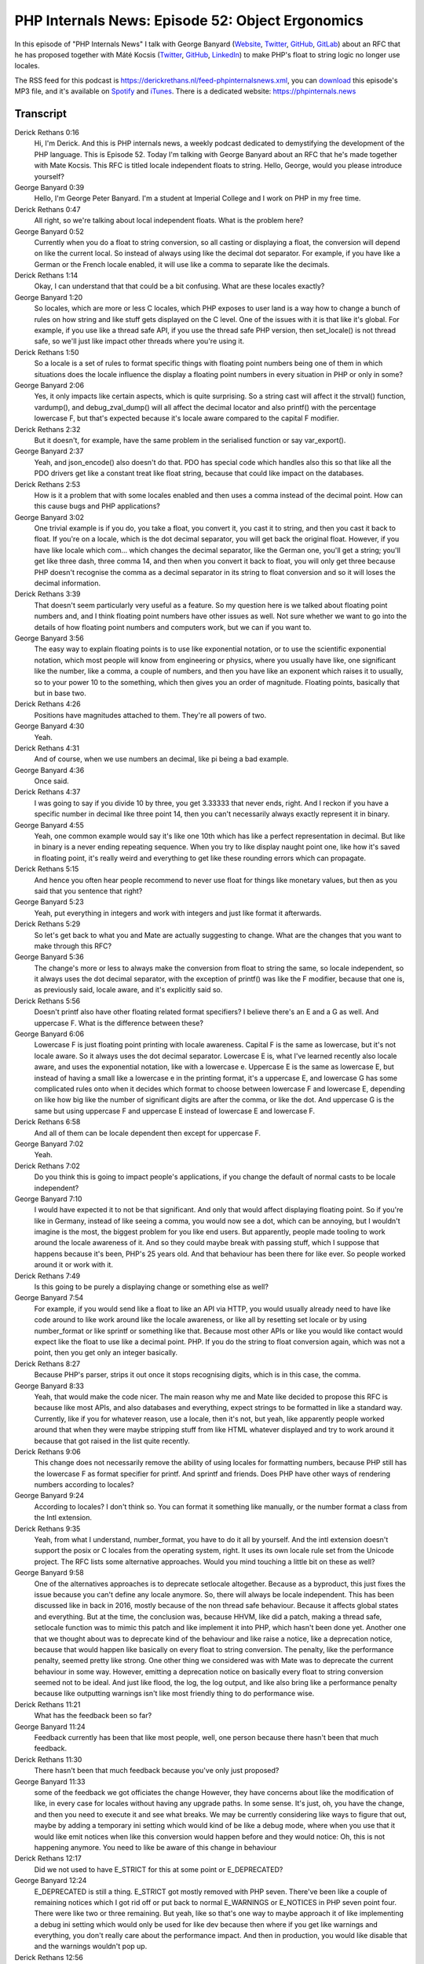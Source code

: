 PHP Internals News: Episode 52: Object Ergonomics
=================================================

.. articleMetaData::
   :Where: London, UK
   :Date: 2020-05-07 09:15 Europe/London
   :Tags: blog, php, phpinternalsnews
   :Short: pin052
   :Enclosure: media/pin-052.mp3

In this episode of "PHP Internals News" I talk with George Banyard
(`Website
<https://gpb.moe>`_, `Twitter
<https://twitter.com/Girgias>`_, `GitHub <https://github.com/Girgias>`_,
`GitLab <https://gitlab.com/Girgias>`_)
about an RFC that he has proposed together with Máté Kocsis (`Twitter
<https://twitter.com/kocsismate90>`_, `GitHub <https://github.com/kocsismate>`_,
`LinkedIn <https://www.linkedin.com/in/kocsismate90/>`_)
to make PHP's float to string logic no longer use locales.

The RSS feed for this podcast is
https://derickrethans.nl/feed-phpinternalsnews.xml, you can download_ this
episode's MP3 file, and it's available on Spotify_ and iTunes_.
There is a dedicated website: https://phpinternals.news

.. _download: /media/pin-052.mp3
.. _Spotify: https://open.spotify.com/show/1Qcd282SDWGF3FSVuG6kuB
.. _iTunes: https://itunes.apple.com/gb/podcast/php-internals-news/id1455782198?mt=2

Transcript
----------

Derick Rethans  0:16
	Hi, I'm Derick. And this is PHP internals news, a weekly podcast dedicated to demystifying the development of the PHP language. This is Episode 52. Today I'm talking with George Banyard about an RFC that he's made together with Mate Kocsis. This RFC is titled locale independent floats to string. Hello, George, would you please introduce yourself?

George Banyard  0:39
	Hello, I'm George Peter Banyard. I'm a student at Imperial College and I work on PHP in my free time.

Derick Rethans  0:47
	All right, so we're talking about local independent floats. What is the problem here?

George Banyard  0:52
	Currently when you do a float to string conversion, so all casting or displaying a float, the conversion will depend on like the current local. So instead of always using like the decimal dot separator. For example, if you have like a German or the French locale enabled, it will use like a comma to separate like the decimals.

Derick Rethans  1:14
	Okay, I can understand that that could be a bit confusing. What are these locales exactly?

George Banyard  1:20
	So locales, which are more or less C locales, which PHP exposes to user land is a way how to change a bunch of rules on how string and like stuff gets displayed on the C level. One of the issues with it is that like it's global. For example, if you use like a thread safe API, if you use the thread safe PHP version, then set_locale() is not thread safe, so we'll just like impact other threads where you're using it.

Derick Rethans  1:50
	So a locale is a set of rules to format specific things with floating point numbers being one of them in which situations does the locale influence the display a floating point numbers in every situation in PHP or only in some?

George Banyard  2:06
	Yes, it only impacts like certain aspects, which is quite surprising. So a string cast will affect it the strval() function, vardump(), and debug_zval_dump() will all affect the decimal locator and also printf() with the percentage lowercase F, but that's expected because it's locale aware compared to the capital F modifier.

Derick Rethans  2:32
	But it doesn't, for example, have the same problem in the serialised function or say var_export().

George Banyard  2:37
	Yeah, and json_encode() also doesn't do that. PDO has special code which handles also this so that like all the PDO drivers get like a constant treat like float string, because that could like impact on the databases.

Derick Rethans  2:53
	How is it a problem that with some locales enabled and then uses a comma instead of the decimal point. How can this cause bugs and PHP applications?

George Banyard  3:02
	One trivial example is if you do, you take a float, you convert it, you cast it to string, and then you cast it back to float. If you're on a locale, which is the dot decimal separator, you will get back the original float. However, if you have like locale which com... which changes the decimal separator, like the German one, you'll get a string; you'll get like three dash, three comma 14, and then when you convert it back to float, you will only get three because PHP doesn't recognise the comma as a decimal separator in its string to float conversion and so it will loses the decimal information.

Derick Rethans  3:39
	That doesn't seem particularly very useful as a feature. So my question here is we talked about floating point numbers and, and I think floating point numbers have other issues as well. Not sure whether we want to go into the details of how floating point numbers and computers work, but we can if you want to.

George Banyard  3:56
	The easy way to explain floating points is to use like exponential notation, or to use the scientific exponential notation, which most people will know from engineering or physics, where you usually have like, one significant like the number, like a comma, a couple of numbers, and then you have like an exponent which raises it to usually, so to your power 10 to the something, which then gives you an order of magnitude. Floating points, basically that but in base two.

Derick Rethans  4:26
	Positions have magnitudes attached to them. They're all powers of two.

George Banyard  4:30
	Yeah.

Derick Rethans  4:31
	And of course, when we use numbers an decimal, like pi being a bad example.

George Banyard  4:36
	Once said.

Derick Rethans  4:37
	I was going to say if you divide 10 by three, you get 3.33333 that never ends, right. And I reckon if you have a specific number in decimal like three point 14, then you can't necessarily always exactly represent it in binary.

George Banyard  4:55
	Yeah, one common example would say it's like one 10th which has like a perfect representation in decimal. But like in binary is a never ending repeating sequence. When you try to like display naught point one, like how it's saved in floating point, it's really weird and everything to get like these rounding errors which can propagate.

Derick Rethans  5:15
	And hence you often hear people recommend to never use float for things like monetary values, but then as you said that you sentence that right?

George Banyard  5:23
	Yeah, put everything in integers and work with integers and just like format it afterwards.

Derick Rethans  5:29
	So let's get back to what you and Mate are actually suggesting to change. What are the changes that you want to make through this RFC?

George Banyard  5:36
	The change's more or less to always make the conversion from float to string the same, so locale independent, so it always uses the dot decimal separator, with the exception of printf() was like the F modifier, because that one is, as previously said, locale aware, and it's explicitly said so.

Derick Rethans  5:56
	Doesn't printf also have other floating related format specifiers? I believe there's an E and a G as well. And uppercase F. What is the difference between these?

George Banyard  6:06
	Lowercase F is just floating point printing with locale awareness. Capital F is the same as lowercase, but it's not locale aware. So it always uses the dot decimal separator. Lowercase E is, what I've learned recently also locale aware, and uses the exponential notation, like with a lowercase e. Uppercase E is the same as lowercase E, but instead of having a small like a lowercase e in the printing format, it's a uppercase E, and lowercase G has some complicated rules onto when it decides which format to choose between lowercase F and lowercase E, depending on like how big like the number of significant digits are after the comma, or like the dot. And uppercase G is the same but using uppercase F and uppercase E instead of lowercase E and lowercase F.

Derick Rethans  6:58
	And all of them can be locale dependent then except for uppercase F.

George Banyard  7:02
	Yeah.

Derick Rethans  7:02
	Do you think this is going to impact people's applications, if you change the default of normal casts to be locale independent?

George Banyard  7:10
	I would have expected it to not be that significant. And only that would affect displaying floating point. So if you're like in Germany, instead of like seeing a comma, you would now see a dot, which can be annoying, but I wouldn't imagine is the most, the biggest problem for you like end users. But apparently, people made tooling to work around the locale awareness of it. And so they could maybe break with passing stuff, which I suppose that happens because it's been, PHP's 25 years old. And that behaviour has been there for like ever. So people worked around it or work with it.

Derick Rethans  7:49
	Is this going to be purely a displaying change or something else as well?

George Banyard  7:54
	For example, if you would send like a float to like an API via HTTP, you would usually already need to have like code around to like work around like the locale awareness, or like all by resetting set locale or by using number_format or like sprintf or something like that. Because most other APIs or like you would like contact would expect like the float to use like a decimal point. PHP. If you do the string to float conversion again, which was not a point, then you get only an integer basically.

Derick Rethans  8:27
	Because PHP's parser, strips it out once it stops recognising digits, which is in this case, the comma.

George Banyard  8:33
	Yeah, that would make the code nicer. The main reason why me and Mate like decided to propose this RFC is because like most APIs, and also databases and everything, expect strings to be formatted in like a standard way. Currently, like if you for whatever reason, use a locale, then it's not, but yeah, like apparently people worked around that when they were maybe stripping stuff from like HTML whatever displayed and try to work around it because that got raised in the list quite recently.

Derick Rethans  9:06
	This change does not necessarily remove the ability of using locales for formatting numbers, because PHP still has the lowercase F as format specifier for printf. And sprintf and friends. Does PHP have other ways of rendering numbers according to locales?

George Banyard  9:24
	According to locales? I don't think so. You can format it something like manually, or the number format a class from the Intl extension.

Derick Rethans  9:35
	Yeah, from what I understand, number_format, you have to do it all by yourself. And the intl extension doesn't support the posix or C locales from the operating system, right. It uses its own locale rule set from the Unicode project. The RFC lists some alternative approaches. Would you mind touching a little bit on these as well?

George Banyard  9:58
	One of the alternatives approaches is to deprecate setlocale altogether. Because as a byproduct, this just fixes the issue because you can't define any locale anymore. So, there will always be locale independent. This has been discussed like in back in 2016, mostly because of the non thread safe behaviour. Because it affects global states and everything. But at the time, the conclusion was, because HHVM, like did a patch, making a thread safe, setlocale function was to mimic this patch and like implement it into PHP, which hasn't been done yet. Another one that we thought about was to deprecate kind of the behaviour and like raise a notice, like a deprecation notice, because that would happen like basically on every float to string conversion. The penalty, like the performance penalty, seemed pretty like strong. One other thing we considered was with Mate was to deprecate the current behaviour in some way. However, emitting a deprecation notice on basically every float to string conversion seemed not to be ideal. And just like flood, the log, the log output, and like also bring like a performance penalty because like outputting warnings isn't like most friendly thing to do performance wise.

Derick Rethans  11:21
	What has the feedback been so far?

George Banyard  11:24
	Feedback currently has been that like most people, well, one person because there hasn't been that much feedback.

Derick Rethans  11:30
	There hasn't been that much feedback because you've only just proposed?

George Banyard  11:33
	some of the feedback we got officiates the change However, they have concerns about like the modification of like, in every case for locales without having any upgrade paths. In some sense. It's just, oh, you have the change, and then you need to execute it and see what breaks. We may be currently considering like ways to figure that out, maybe by adding a temporary ini setting which would kind of be like a debug mode, where when you use that it would like emit notices when like this conversion would happen before and they would notice: Oh, this is not happening anymore. You need to like be aware of this change in behaviour

Derick Rethans  12:17
	Did we not used to have E_STRICT for this at some point or E_DEPRECATED?

George Banyard  12:24
	E_DEPRECATED is still a thing. E_STRICT got mostly removed with PHP seven. There've been like a couple of remaining notices which I got rid off or put back to normal E_WARNINGS or E_NOTICES in PHP seven point four. There were like two or three remaining. But yeah, like so that's one way to maybe approach it of like implementing a debug ini setting which would only be used for like dev because then where if you get like warnings and everything, you don't really care about the performance impact. And then in production, you would like disable that and the warnings wouldn't pop up.

Derick Rethans  12:56
	How would that setting be any different from just putting it behind an E_DEPRECATED warning?

George Banyard  13:00
	So with an E_DEPRECATED warning, we would need to show this behaviour, and we would need, and we could only change the behaviour in like PHP nine. Currently if we do that with like debug setting, we could change it with PHP 8.

Derick Rethans  13:13
	That's a bit cheating isn't that?

George Banyard  13:15
	Could say so.

Derick Rethans  13:16
	I'm interested to see how this ends up going. Do you have any timeframe of when you want to put it for a vote?

George Banyard  13:23
	Currently, we've only started this discussion. And I think until we figure it out, if we get like an upgrade pass, or multiple upgrade passes that we could then put into a secondary vote. I wouldn't expect it to go to voting that soon. Maybe end of April would be nice.

Derick Rethans  13:41
	So around the time when this podcast comes out?

George Banyard  13:44
	Ah! For once!

Derick Rethans  13:46
	For once I got my timing right.

George Banyard  13:49
	Yes. Don't you have like the string contain one which just got out.

Derick Rethans  13:53
	Yes.

George Banyard  13:54
	Then that vote close like last week.

Derick Rethans  13:57
	Yeah, it's really tricky because there's so many, so many small now that I can't keep up.

George Banyard  14:02
	Yeah, Mark also did like his debug.

Derick Rethans  14:04
	Yeah. And there's like two or three tiny ones more that I would quite like to talk about. But by the time there's an opening in the schedule, it's pretty much irrelevant. So I'm trying to see whether I can wrap a few of the smaller ones just in one episode because there's the throw expression, the is literal check, and typecasting in array destructuring expressions, and all showed up in the last three days.

George Banyard  14:26
	I suppose people have like, lots of time now. Now, it's a taint checker, basically, like I know, there's been like this paper by Facebook like six or eight years ago, which talks about how they kind of tried to implement in their static analyzer, but like, a static analyzer doesn't need to be something in the engine. That's what I don't really get.

Derick Rethans  14:45
	Thank you, George, for taking the time this afternoon to talk to me about a locale independent float to string RFC.

George Banyard  14:53
	Thanks for having me on the podcast again. Derick.

Derick Rethans  14:55
	You're most welcome. Thanks for listening to this installment of PHP internals news, the weekly podcast dedicated to demystifying the development of the PHP language. I maintain a Patreon account for supporters of this podcast, as well as the Xdebug debugging tool. You can sign up for Patreon at https://drck.me/patreon. If you have comments or suggestions, feel free to email them to derick@phpinternals.news. Thank you for listening, and I'll see you next week.



Show Notes
----------

- RFC: `Locale-independent float to string cast <https://wiki.php.net/rfc/locale_independent_float_to_string>`_
- `Floating Point Numbers <https://floating-point-gui.de/formats/fp/>`_

Credits
-------

.. credit::
   :Description: Music: Chipper Doodle v2
   :Type: Music
   :Author: Kevin MacLeod (incompetech.com) — Creative Commons: By Attribution 3.0
   :Link: https://incompetech.com/music/royalty-free/music.html
